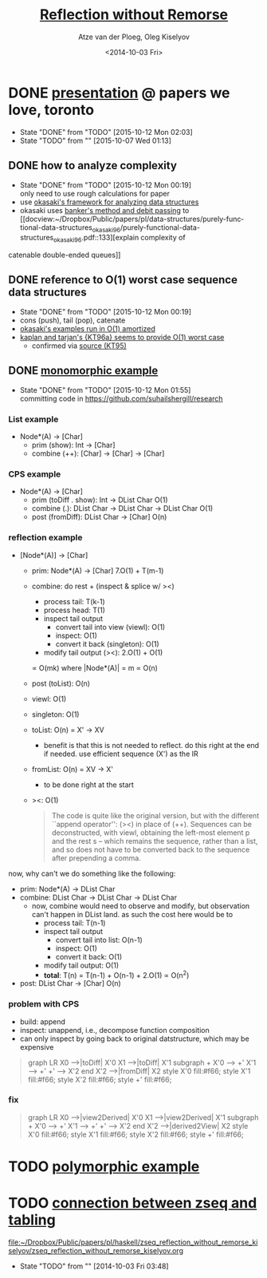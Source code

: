 #+TITLE: [[docview:zseq_reflection_without_remorse_kiselyov.pdf::1][Reflection without Remorse]]
#+DATE: <2014-10-03 Fri>
#+AUTHOR: Atze van der Ploeg, Oleg Kiselyov
#+EMAIL: ploeg@cwi.nl, oleg@okmij.org
#+OPTIONS: ':nil *:t -:t ::t <:t H:3 \n:nil ^:t arch:headline author:t c:nil
#+OPTIONS: creator:comment d:(not "LOGBOOK") date:t e:t email:nil f:t inline:t
#+OPTIONS: num:t p:nil pri:nil stat:t tags:t tasks:t tex:t timestamp:t toc:t
#+OPTIONS: todo:t |:t
#+CREATOR: Emacs 24.3.1 (Org mode 8.2.5h)
#+DESCRIPTION:
#+EXCLUDE_TAGS: noexport
#+KEYWORDS:
#+LANGUAGE: en
#+SELECT_TAGS: export
#+PROPERTY: header-args :noweb yes 
#+STARTUP: hideblocks
* DONE [[https://docs.google.com/presentation/d/1Kl9xUAv5bIsA67GqhmI6D7Ouysgi9pM8pO9IotiYPOQ/edit?usp%3Dsharing][presentation]] @ papers we love, toronto
  CLOSED: [2015-10-12 Mon 02:03]
  - State "DONE"       from "TODO"       [2015-10-12 Mon 02:03]
  - State "TODO"       from ""           [2015-10-07 Wed 01:13] \\

  :PROPERTIES:
  :CUSTOM_ID: 8f0875d3-31f8-4f33-9f77-f3361baafa22
  :END:
** DONE how to analyze complexity
   CLOSED: [2015-10-12 Mon 00:19]
   - State "DONE"       from "TODO"       [2015-10-12 Mon 00:19] \\
     only need to use rough calculations for paper
   - use [[docview:~/Dropbox/Public/papers/pl/data-structures/purely-functional-data-structures_okasaki_96/purely-functional-data-structures_okasaki_96.pdf::33][okasaki's framework for analyzing data structures]]
   - okasaki uses [[docview:~/Dropbox/Public/papers/pl/data-structures/purely-functional-data-structures_okasaki_96/purely-functional-data-structures_okasaki_96.pdf::35][banker's method and debit passing]] to [[docview:~/Dropbox/Public/papers/pl/data-structures/purely-functional-data-structures_okasaki_96/purely-functional-data-structures_okasaki_96.pdf::133][explain complexity of
   catenable double-ended queues]]
** DONE reference to O(1) worst case sequence data structures
   CLOSED: [2015-10-12 Mon 00:19]
   - State "DONE"       from "TODO"       [2015-10-12 Mon 00:19]
   - cons (push), tail (pop), catenate
   - [[docview:~/Dropbox/Public/papers/pl/data-structures/purely-functional-data-structures_okasaki_96/purely-functional-data-structures_okasaki_96.pdf::127][okasaki's examples run in O(1) amortized]]
   - [[docview:~/Dropbox/Public/papers/pl/data-structures/purely-functional-data-structures_okasaki_96/purely-functional-data-structures_okasaki_96.pdf::137][kaplan and tarjan's {KT96a} seems to provide O(1) worst case]]
     - confirmed via [[docview:~/Dropbox/Public/papers/pl/data-structures/purely-functional-data-structures_okasaki_96/persistent-lists-with-catenation-via-recursive-slow-down_kaplan-tarjan_95.pdf::1][source (KT95)]]
** DONE [[file:../../../../../haskell/src/Research/Algorithms/Data/Zseq.hs][monomorphic example]]
   CLOSED: [2015-10-12 Mon 01:55]
   - State "DONE"       from "TODO"       [2015-10-12 Mon 01:55] \\
     committing code in <https://github.com/suhailshergill/research>
*** List example
    - Node*(A) -> [Char]
      - prim (show): Int -> [Char] 
      - combine (++): [Char] -> [Char] -> [Char]
*** CPS example
    - Node*(A) -> [Char]
      - prim (toDiff . show): Int -> DList Char
        O(1)
      - combine (.): DList Char -> DList Char -> DList Char
        O(1)
      - post (fromDiff): DList Char -> [Char]
        O(n)
*** reflection example
    - [Node*(A)] -> [Char]
      - prim: Node*(A) -> [Char]
        7.O(1) + T(m-1)
      - combine: do rest + (inspect & splice w/ ><)
        - process tail: T(k-1)
        - process head: T(1)
        - inspect tail output
          - convert tail into view (viewl): O(1)
          - inspect: O(1)
          - convert it back (singleton): O(1)
        - modify tail output (><): 2.O(1) + O(1)
        \propto O(mk) where |Node*(A)| = m
        \propto O(n)
      - post (toList): O(n)

      - viewl: O(1)
      - singleton: O(1)
      - toList: O(n)
        = X' -> XV
        - benefit is that this is not needed to reflect. do this right at the
          end if needed. use efficient sequence (X') as the IR
      - fromList: O(n)
        = XV -> X'
        - to be done right at the start
      - ><: O(1)

     #+BEGIN_QUOTE
       The code is quite like the original version, but with the different ``append
       operator'': (><) in place of (++). Sequences can be deconstructed, with
       viewl, obtaining the left-most element p and the rest s -- which remains the
       sequence, rather than a list, and so does not have to be converted back to
       the sequence after prepending a comma.     
     #+END_QUOTE

    now, why can't we do something like the following:
    - prim: Node*(A) -> DList Char
    - combine: DList Char -> DList Char -> DList Char
      - now, combine would need to observe and modify, but observation can't
        happen in DList land. as such the cost here would be to
        - process tail: T(n-1)
        - inspect tail output
          - convert tail into list: O(n-1)
          - inspect: O(1)
          - convert it back: O(1)
        - modify tail output: O(1)
        - *total*: T(n) = T(n-1) + O(n-1) + 2.O(1) \propto O(n^2)
    - post: DList Char -> [Char]
      O(n)
*** problem with CPS
    - build: append
    - inspect: unappend, i.e., decompose function composition
    - can only inspect by going back to original datstructure, which may be
      expensive

    #+BEGIN_QUOTE
      graph LR
        X0 -->|toDiff| X'0
        X1 -->|toDiff| X'1
        subgraph +
        X'0 --> +'
        X'1 --> +'
        +' --> X'2
        end
        X'2 -->|fromDiff| X2
        style X'0 fill:#f66;
        style X'1 fill:#f66;
        style X'2 fill:#f66;
        style +' fill:#f66;
    #+END_QUOTE

*** fix
    #+BEGIN_QUOTE
      graph LR
        X0 -->|view2Derived| X'0
        X1 -->|view2Derived| X'1
        subgraph +
        X'0 --> +'
        X'1 --> +'
        +' --> X'2
        end
        X'2 -->|derived2View| X2
        style X'0 fill:#f66;
        style X'1 fill:#f66;
        style X'2 fill:#f66;
        style +' fill:#f66;
    #+END_QUOTE
* TODO [[http://okmij.org/ftp/Haskell/Reflection.html#iteratee][polymorphic example]]
* TODO [[file:~/org/notes.org::*Fri%20Oct%203%2007:40:15%202014%20(datalog:%20logic:%20decision-procedure:%20zseq:%20rete%20algorithm)][connection between zseq and tabling]]
  
  [[file:~/Dropbox/Public/papers/pl/haskell/zseq_reflection_without_remorse_kiselyov/zseq_reflection_without_remorse_kiselyov.org]]
  - State "TODO"       from ""           [2014-10-03 Fri 03:48] \\

  :PROPERTIES:
  :CUSTOM_ID: 0688cd80-9d8b-4896-bd11-9a7d89c9559e
  :END:
